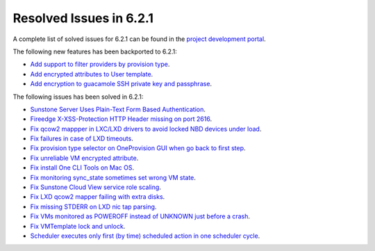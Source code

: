 .. _resolved_issues_621:

Resolved Issues in 6.2.1
--------------------------------------------------------------------------------


A complete list of solved issues for 6.2.1 can be found in the `project development portal <https://github.com/OpenNebula/one/milestone/47?closed=1>`__.

The following new features has been backported to 6.2.1:

- `Add support to filter providers by provision type <https://github.com/OpenNebula/one/issues/5604>`__.
- `Add encrypted attributes to User template <https://github.com/OpenNebula/one/issues/5431>`__.
- `Add encryption to guacamole SSH private key and passphrase <https://github.com/OpenNebula/one/issues/5241>`__.

The following issues has been solved in 6.2.1:

- `Sunstone Server Uses Plain-Text Form Based Authentication <https://github.com/OpenNebula/one/issues/5595>`__.
- `Fireedge X-XSS-Protection HTTP Header missing on port 2616 <https://github.com/OpenNebula/one/issues/5598>`__.
- `Fix qcow2 mappper in LXC/LXD drivers to avoid locked NBD devices under load  <https://github.com/OpenNebula/one/issues/5582>`__.
- `Fix failures in case of LXD timeouts <https://github.com/OpenNebula/one/issues/5580>`__.
- `Fix provision type selector on OneProvision GUI when go back to first step <https://github.com/OpenNebula/one/issues/5608>`__.
- `Fix unreliable VM encrypted attribute <https://github.com/OpenNebula/one/issues/5559>`__.
- `Fix install One CLI Tools on Mac OS <https://github.com/OpenNebula/one/issues/5483>`__.
- `Fix monitoring sync_state sometimes set wrong VM state <https://github.com/OpenNebula/one/issues/5581>`__.
- `Fix Sunstone Cloud View service role scaling <https://github.com/OpenNebula/one/issues/5605>`__.
- `Fix LXD qcow2 mapper failing with extra disks <https://github.com/OpenNebula/one-ee/pull/1613>`__.
- `Fix missing STDERR on LXD nic tap parsing <https://github.com/OpenNebula/one/issues/5652>`__.
- `Fix VMs monitored as POWEROFF instead of UNKNOWN just before a crash <https://github.com/OpenNebula/one/issues/5564>`__.
- `Fix VMTemplate lock and unlock <https://github.com/OpenNebula/one/issues/5651>`__.
- `Scheduler executes only first (by time) scheduled action in one scheduler cycle <https://github.com/OpenNebula/one/issues/629>`__.
